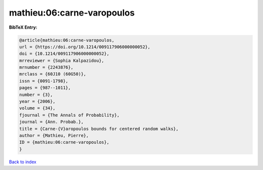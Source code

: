 mathieu:06:carne-varopoulos
===========================

.. :cite:t:`mathieu:06:carne-varopoulos`

.. bibliography:: ../../All.bib

**BibTeX Entry:**

.. code-block:: bibtex

   @article{mathieu:06:carne-varopoulos,
   url = {https://doi.org/10.1214/009117906000000052},
   doi = {10.1214/009117906000000052},
   mrreviewer = {Sophia Kalpazidou},
   mrnumber = {2243876},
   mrclass = {60J10 (60G50)},
   issn = {0091-1798},
   pages = {987--1011},
   number = {3},
   year = {2006},
   volume = {34},
   fjournal = {The Annals of Probability},
   journal = {Ann. Probab.},
   title = {Carne-{V}aropoulos bounds for centered random walks},
   author = {Mathieu, Pierre},
   ID = {mathieu:06:carne-varopoulos},
   }

`Back to index <../index>`_
